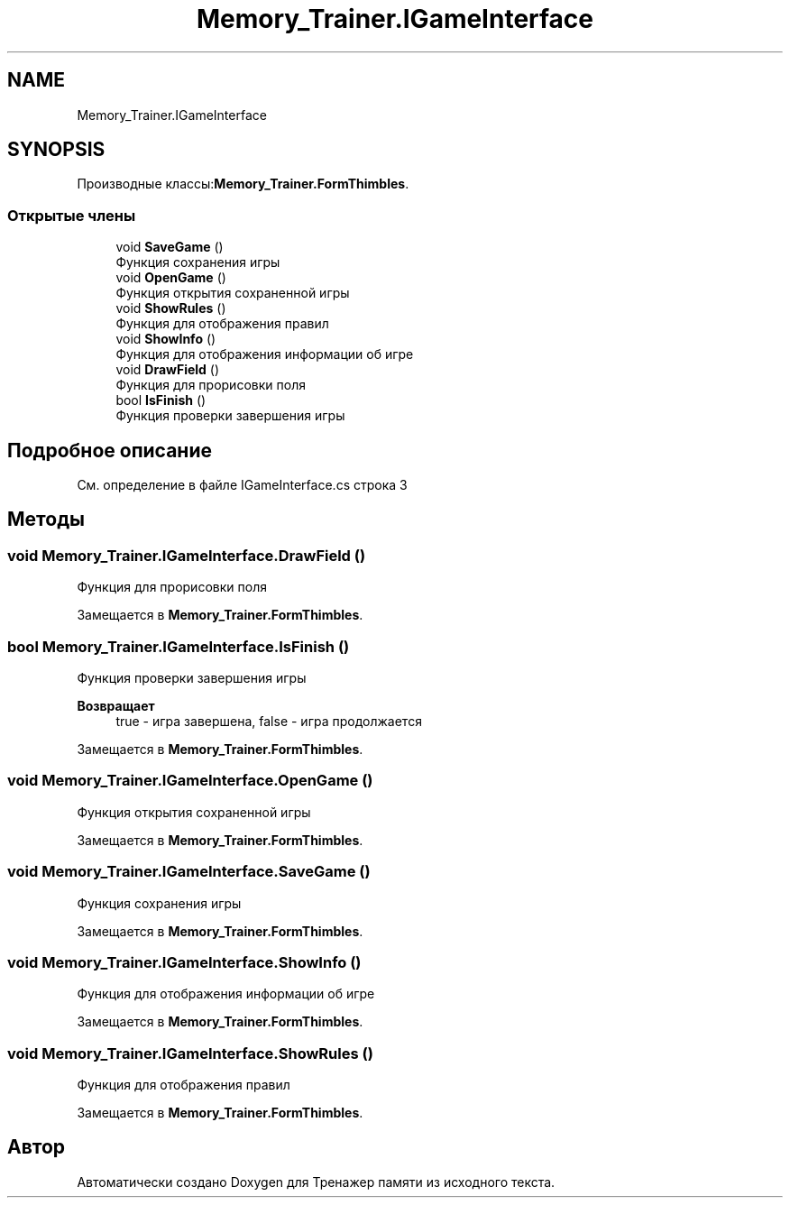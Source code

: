 .TH "Memory_Trainer.IGameInterface" 3 "Вс 8 Дек 2019" "Тренажер памяти" \" -*- nroff -*-
.ad l
.nh
.SH NAME
Memory_Trainer.IGameInterface
.SH SYNOPSIS
.br
.PP
.PP
Производные классы:\fBMemory_Trainer\&.FormThimbles\fP\&.
.SS "Открытые члены"

.in +1c
.ti -1c
.RI "void \fBSaveGame\fP ()"
.br
.RI "Функция сохранения игры "
.ti -1c
.RI "void \fBOpenGame\fP ()"
.br
.RI "Функция открытия сохраненной игры "
.ti -1c
.RI "void \fBShowRules\fP ()"
.br
.RI "Функция для отображения правил "
.ti -1c
.RI "void \fBShowInfo\fP ()"
.br
.RI "Функция для отображения информации об игре "
.ti -1c
.RI "void \fBDrawField\fP ()"
.br
.RI "Функция для прорисовки поля "
.ti -1c
.RI "bool \fBIsFinish\fP ()"
.br
.RI "Функция проверки завершения игры "
.in -1c
.SH "Подробное описание"
.PP 
См\&. определение в файле IGameInterface\&.cs строка 3
.SH "Методы"
.PP 
.SS "void Memory_Trainer\&.IGameInterface\&.DrawField ()"

.PP
Функция для прорисовки поля 
.PP
Замещается в \fBMemory_Trainer\&.FormThimbles\fP\&.
.SS "bool Memory_Trainer\&.IGameInterface\&.IsFinish ()"

.PP
Функция проверки завершения игры 
.PP
\fBВозвращает\fP
.RS 4
true - игра завершена, false - игра продолжается
.RE
.PP

.PP
Замещается в \fBMemory_Trainer\&.FormThimbles\fP\&.
.SS "void Memory_Trainer\&.IGameInterface\&.OpenGame ()"

.PP
Функция открытия сохраненной игры 
.PP
Замещается в \fBMemory_Trainer\&.FormThimbles\fP\&.
.SS "void Memory_Trainer\&.IGameInterface\&.SaveGame ()"

.PP
Функция сохранения игры 
.PP
Замещается в \fBMemory_Trainer\&.FormThimbles\fP\&.
.SS "void Memory_Trainer\&.IGameInterface\&.ShowInfo ()"

.PP
Функция для отображения информации об игре 
.PP
Замещается в \fBMemory_Trainer\&.FormThimbles\fP\&.
.SS "void Memory_Trainer\&.IGameInterface\&.ShowRules ()"

.PP
Функция для отображения правил 
.PP
Замещается в \fBMemory_Trainer\&.FormThimbles\fP\&.

.SH "Автор"
.PP 
Автоматически создано Doxygen для Тренажер памяти из исходного текста\&.
